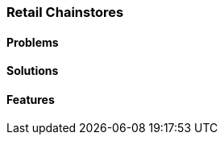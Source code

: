[#h2_retail-chainstores_industry]
=== Retail Chainstores

//=== ({guide_no}.{counter2:chapter_no_industry_guide}{chapter_no_industry_guide}) Retail Chainstores

==== Problems


==== Solutions


==== Features


